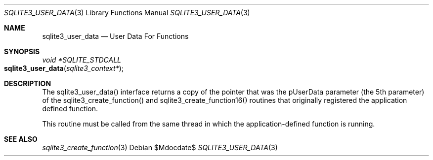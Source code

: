.Dd $Mdocdate$
.Dt SQLITE3_USER_DATA 3
.Os
.Sh NAME
.Nm sqlite3_user_data
.Nd User Data For Functions
.Sh SYNOPSIS
.Ft void *SQLITE_STDCALL 
.Fo sqlite3_user_data
.Fa "sqlite3_context*"
.Fc
.Sh DESCRIPTION
The sqlite3_user_data() interface returns a copy of the pointer that
was the pUserData parameter (the 5th parameter) of the sqlite3_create_function()
and sqlite3_create_function16() routines
that originally registered the application defined function.
.Pp
This routine must be called from the same thread in which the application-defined
function is running.
.Sh SEE ALSO
.Xr sqlite3_create_function 3

